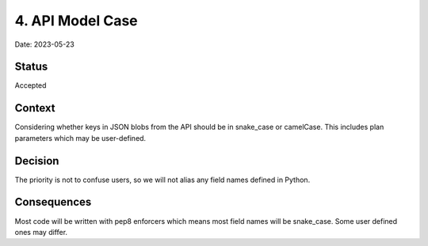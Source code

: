 4. API Model Case
=================

Date: 2023-05-23

Status
------

Accepted

Context
-------

Considering whether keys in JSON blobs from the API should be in snake_case or camelCase.
This includes plan parameters which may be user-defined.

Decision
--------

The priority is not to confuse users, so we will not alias any field names defined in Python.

Consequences
------------

Most code will be written with pep8 enforcers which means most field names will be snake_case.
Some user defined ones may differ.
